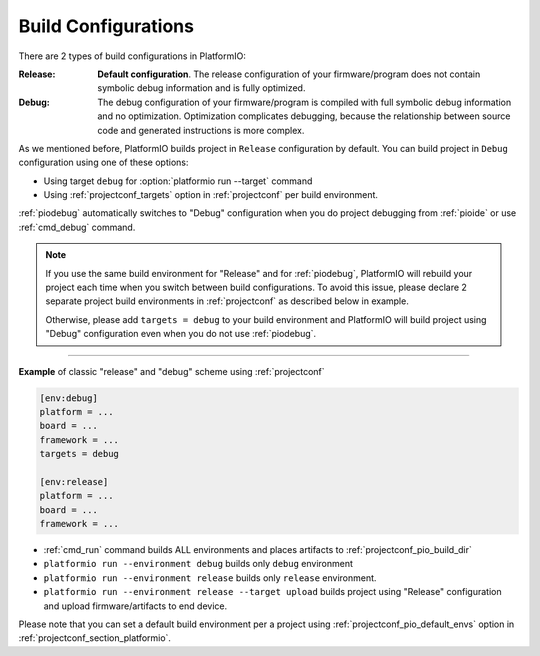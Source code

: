 ..  Copyright (c) 2014-present PlatformIO <contact@platformio.org>
    Licensed under the Apache License, Version 2.0 (the "License");
    you may not use this file except in compliance with the License.
    You may obtain a copy of the License at
       http://www.apache.org/licenses/LICENSE-2.0
    Unless required by applicable law or agreed to in writing, software
    distributed under the License is distributed on an "AS IS" BASIS,
    WITHOUT WARRANTIES OR CONDITIONS OF ANY KIND, either express or implied.
    See the License for the specific language governing permissions and
    limitations under the License.

.. _build_configurations:

Build Configurations
====================

.. versionadded:: 3.6.1

There are 2 types of build configurations in PlatformIO:

:Release:
	**Default configuration**. The release configuration of your firmware/program
	does not contain symbolic debug information and is fully optimized.

:Debug:
	The debug configuration of your firmware/program is compiled with full
	symbolic debug information and no optimization. Optimization complicates
	debugging, because the relationship between source code and generated
	instructions is more complex.

As we mentioned before, PlatformIO builds project in ``Release`` configuration
by default. You can build project in ``Debug`` configuration using one of
these options:

* Using target ``debug`` for :option:`platformio run --target` command
* Using :ref:`projectconf_targets` option in :ref:`projectconf` per build
  environment.

:ref:`piodebug` automatically switches to "Debug" configuration when you do
project debugging from :ref:`pioide` or use :ref:`cmd_debug` command.

.. note::
  If you use the same build environment for "Release" and for :ref:`piodebug`,
  PlatformIO will rebuild your project each time when you switch between
  build configurations. To avoid this issue, please declare 2 separate
  project build environments in :ref:`projectconf` as described below in example.

  Otherwise, please add ``targets = debug`` to your build environment and
  PlatformIO will build project using "Debug" configuration even when you
  do not use :ref:`piodebug`.

--------------

**Example** of classic "release" and "debug" scheme using :ref:`projectconf`

.. code-block:: ini

   [env:debug]
   platform = ...
   board = ...
   framework = ...
   targets = debug

   [env:release]
   platform = ...
   board = ...
   framework = ...

* :ref:`cmd_run` command builds ALL environments and places artifacts to
  :ref:`projectconf_pio_build_dir`
* ``platformio run --environment debug`` builds only ``debug`` environment
* ``platformio run --environment release`` builds only ``release`` environment.
* ``platformio run --environment release --target upload`` builds project using
  "Release" configuration and upload firmware/artifacts to end device.

Please note that you can set a default build environment per a project using
:ref:`projectconf_pio_default_envs` option in :ref:`projectconf_section_platformio`.
